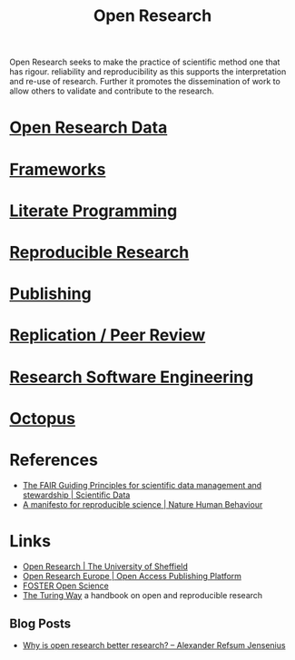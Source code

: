 :PROPERTIES:
:ID:       0911a63f-4b82-4bf1-9235-f1e41e93d210
:ROAM_ALIASES: "Open Research Overview"
:END:
#+title: Open Research
#+filetags: :open-research:

Open Research seeks to make the practice of scientific method one that has rigour. reliability and reproducibility as
this supports the interpretation and re-use of research. Further it promotes the dissemination of work to allow others
to validate and contribute to the research.

* [[id:4c9eab3d-4ae2-4f48-a32c-925929fe60bf][Open Research Data]]
* [[id:af7ec14e-3022-4d4b-b05d-101e937569e2][Frameworks]]
* [[id:ab2f5dfb-e355-4dbb-8ca0-12845b82e38a][Literate Programming]]
* [[id:97d138e1-015a-406a-b7ec-c046f01246d2][Reproducible Research]]
* [[id:3df9f7ea-12c0-47ab-97a8-e2b3d6c72606][Publishing]]
* [[id:04cf68bf-0db2-403e-b0a6-9c94aa662577][Replication / Peer Review]]
* [[id:49d21f82-887e-4ec7-8963-89460673352a][Research Software Engineering]]
* [[id:5d84509c-5895-4890-b073-5cdfe0ad094f][Octopus]]

* References
+ [[https://www.nature.com/articles/sdata201618][The FAIR Guiding Principles for scientific data management and stewardship | Scientific Data]]
+ [[https://www.nature.com/articles/s41562-016-0021][A manifesto for reproducible science | Nature Human Behaviour]]

* Links
+ [[https://www.sheffield.ac.uk/openresearch/][Open Research | The University of Sheffield]]
+ [[https://open-research-europe.ec.europa.eu/][Open Research Europe | Open Access Publishing Platform]]
+ [[https://www.fosteropenscience.eu/][FOSTER Open Science]]
+ [[https://the-turing-way.netlify.app/welcome][The Turing Way]] a handbook on open and reproducible research

** Blog Posts
 + [[https://www.arj.no/2020/08/27/open-research/][Why is open research better research? – Alexander Refsum Jensenius]]
